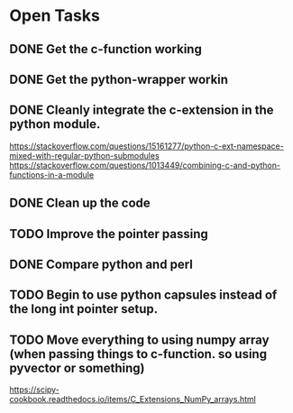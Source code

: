* Open Tasks
** DONE Get the c-function working
CLOSED: [2020-11-27 Fri 13:06]
** DONE Get the python-wrapper workin
CLOSED: [2020-11-27 Fri 13:06]
** DONE Cleanly integrate the c-extension in the python module. 
CLOSED: [2020-11-27 Fri 13:06]
https://stackoverflow.com/questions/15161277/python-c-ext-namespace-mixed-with-regular-python-submodules
https://stackoverflow.com/questions/1013449/combining-c-and-python-functions-in-a-module
** DONE Clean up the code
CLOSED: [2020-11-27 Fri 13:06]
** TODO Improve the pointer passing
** DONE Compare python and perl 
CLOSED: [2020-11-27 Fri 13:06]
** TODO Begin to use python capsules instead of the long int pointer setup. 
** TODO Move everything to using numpy array (when passing things to c-function. so using pyvector or something)
https://scipy-cookbook.readthedocs.io/items/C_Extensions_NumPy_arrays.html
